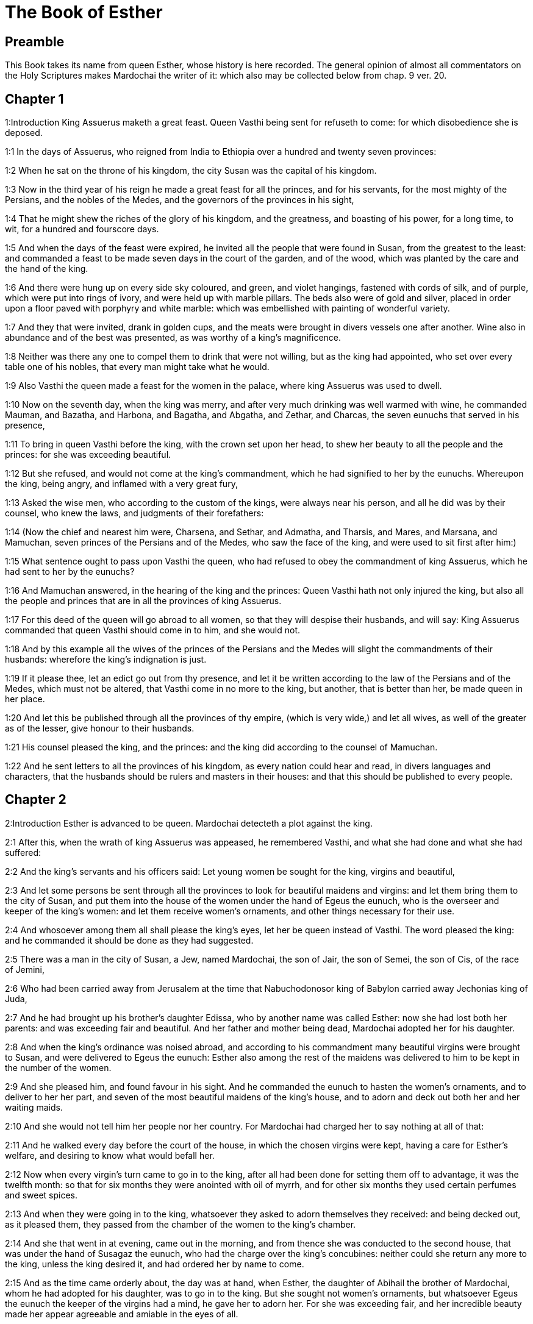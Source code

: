 = The Book of Esther

== Preamble

This Book takes its name from queen Esther, whose history is here recorded. The general opinion of almost all commentators on the Holy Scriptures makes Mardochai the writer of it: which also may be collected below from chap. 9 ver. 20.   

== Chapter 1

1:Introduction
King Assuerus maketh a great feast. Queen Vasthi being sent for refuseth to come: for which disobedience she is deposed.  

1:1
In the days of Assuerus, who reigned from India to Ethiopia over a hundred and twenty seven provinces:  

1:2
When he sat on the throne of his kingdom, the city Susan was the capital of his kingdom.  

1:3
Now in the third year of his reign he made a great feast for all the princes, and for his servants, for the most mighty of the Persians, and the nobles of the Medes, and the governors of the provinces in his sight,  

1:4
That he might shew the riches of the glory of his kingdom, and the greatness, and boasting of his power, for a long time, to wit, for a hundred and fourscore days.  

1:5
And when the days of the feast were expired, he invited all the people that were found in Susan, from the greatest to the least: and commanded a feast to be made seven days in the court of the garden, and of the wood, which was planted by the care and the hand of the king.  

1:6
And there were hung up on every side sky coloured, and green, and violet hangings, fastened with cords of silk, and of purple, which were put into rings of ivory, and were held up with marble pillars. The beds also were of gold and silver, placed in order upon a floor paved with porphyry and white marble: which was embellished with painting of wonderful variety.  

1:7
And they that were invited, drank in golden cups, and the meats were brought in divers vessels one after another. Wine also in abundance and of the best was presented, as was worthy of a king’s magnificence.  

1:8
Neither was there any one to compel them to drink that were not willing, but as the king had appointed, who set over every table one of his nobles, that every man might take what he would.  

1:9
Also Vasthi the queen made a feast for the women in the palace, where king Assuerus was used to dwell.  

1:10
Now on the seventh day, when the king was merry, and after very much drinking was well warmed with wine, he commanded Mauman, and Bazatha, and Harbona, and Bagatha, and Abgatha, and Zethar, and Charcas, the seven eunuchs that served in his presence,  

1:11
To bring in queen Vasthi before the king, with the crown set upon her head, to shew her beauty to all the people and the princes: for she was exceeding beautiful.  

1:12
But she refused, and would not come at the king’s commandment, which he had signified to her by the eunuchs. Whereupon the king, being angry, and inflamed with a very great fury,  

1:13
Asked the wise men, who according to the custom of the kings, were always near his person, and all he did was by their counsel, who knew the laws, and judgments of their forefathers:  

1:14
(Now the chief and nearest him were, Charsena, and Sethar, and Admatha, and Tharsis, and Mares, and Marsana, and Mamuchan, seven princes of the Persians and of the Medes, who saw the face of the king, and were used to sit first after him:)  

1:15
What sentence ought to pass upon Vasthi the queen, who had refused to obey the commandment of king Assuerus, which he had sent to her by the eunuchs?  

1:16
And Mamuchan answered, in the hearing of the king and the princes: Queen Vasthi hath not only injured the king, but also all the people and princes that are in all the provinces of king Assuerus.  

1:17
For this deed of the queen will go abroad to all women, so that they will despise their husbands, and will say: King Assuerus commanded that queen Vasthi should come in to him, and she would not.  

1:18
And by this example all the wives of the princes of the Persians and the Medes will slight the commandments of their husbands: wherefore the king’s indignation is just.  

1:19
If it please thee, let an edict go out from thy presence, and let it be written according to the law of the Persians and of the Medes, which must not be altered, that Vasthi come in no more to the king, but another, that is better than her, be made queen in her place.  

1:20
And let this be published through all the provinces of thy empire, (which is very wide,) and let all wives, as well of the greater as of the lesser, give honour to their husbands.  

1:21
His counsel pleased the king, and the princes: and the king did according to the counsel of Mamuchan.  

1:22
And he sent letters to all the provinces of his kingdom, as every nation could hear and read, in divers languages and characters, that the husbands should be rulers and masters in their houses: and that this should be published to every people.   

== Chapter 2

2:Introduction
Esther is advanced to be queen. Mardochai detecteth a plot against the king.  

2:1
After this, when the wrath of king Assuerus was appeased, he remembered Vasthi, and what she had done and what she had suffered:  

2:2
And the king’s servants and his officers said: Let young women be sought for the king, virgins and beautiful,  

2:3
And let some persons be sent through all the provinces to look for beautiful maidens and virgins: and let them bring them to the city of Susan, and put them into the house of the women under the hand of Egeus the eunuch, who is the overseer and keeper of the king’s women: and let them receive women’s ornaments, and other things necessary for their use.  

2:4
And whosoever among them all shall please the king’s eyes, let her be queen instead of Vasthi. The word pleased the king: and he commanded it should be done as they had suggested.  

2:5
There was a man in the city of Susan, a Jew, named Mardochai, the son of Jair, the son of Semei, the son of Cis, of the race of Jemini,  

2:6
Who had been carried away from Jerusalem at the time that Nabuchodonosor king of Babylon carried away Jechonias king of Juda,  

2:7
And he had brought up his brother’s daughter Edissa, who by another name was called Esther: now she had lost both her parents: and was exceeding fair and beautiful. And her father and mother being dead, Mardochai adopted her for his daughter.  

2:8
And when the king’s ordinance was noised abroad, and according to his commandment many beautiful virgins were brought to Susan, and were delivered to Egeus the eunuch: Esther also among the rest of the maidens was delivered to him to be kept in the number of the women.  

2:9
And she pleased him, and found favour in his sight. And he commanded the eunuch to hasten the women’s ornaments, and to deliver to her her part, and seven of the most beautiful maidens of the king’s house, and to adorn and deck out both her and her waiting maids.  

2:10
And she would not tell him her people nor her country. For Mardochai had charged her to say nothing at all of that:  

2:11
And he walked every day before the court of the house, in which the chosen virgins were kept, having a care for Esther’s welfare, and desiring to know what would befall her.  

2:12
Now when every virgin’s turn came to go in to the king, after all had been done for setting them off to advantage, it was the twelfth month: so that for six months they were anointed with oil of myrrh, and for other six months they used certain perfumes and sweet spices.  

2:13
And when they were going in to the king, whatsoever they asked to adorn themselves they received: and being decked out, as it pleased them, they passed from the chamber of the women to the king’s chamber.  

2:14
And she that went in at evening, came out in the morning, and from thence she was conducted to the second house, that was under the hand of Susagaz the eunuch, who had the charge over the king’s concubines: neither could she return any more to the king, unless the king desired it, and had ordered her by name to come.  

2:15
And as the time came orderly about, the day was at hand, when Esther, the daughter of Abihail the brother of Mardochai, whom he had adopted for his daughter, was to go in to the king. But she sought not women’s ornaments, but whatsoever Egeus the eunuch the keeper of the virgins had a mind, he gave her to adorn her. For she was exceeding fair, and her incredible beauty made her appear agreeable and amiable in the eyes of all.  

2:16
So she was brought to the chamber of king Assuerus the tenth month, which is called Tebeth, in the seventh year of his reign.  

2:17
And the king loved her more than all the women, and she had favour and kindness before him above all the women, and he set the royal crown on her head, and made her queen instead of Vasthi.  

2:18
And he commanded a magnificent feast to be prepared for all the princes, and for his servants, for the marriage and wedding of Esther, And he gave rest to all the provinces, and bestowed gifts according to princely magnificence.  

2:19
And when the virgins were sought the second time, and gathered together, Mardochai stayed at the king’s gate,  

2:20
Neither had Esther as yet declared her country and people, according to his commandment. For whatsoever he commanded, Esther observed: and she did all things in the same manner as she was wont at that time when he brought her up a little one.  

2:21
At that time, therefore, when Mardochai abode at the king’s gate, Bagathan and Thares, two of the king’s eunuchs, who were porters, and presided in the first entry of the palace, were angry: and they designed to rise up against the king, and to kill him.  

2:22
And Mardochai had notice of it, and immediately he told it to queen Esther: and she to the king in Mardochai’s name, who had reported the thing unto her.  

2:23
It was inquired into, and found out: and they were both hanged on a gibbet. And it was put in the histories, and recorded in the chronicles before the king.   

== Chapter 3

3:Introduction
Aman, advanced by the king, is offended at Mardochai, and therefore procureth the king’s decree to destroy the whole nation of the Jews.  

3:1
After these things, king Assuerus advanced Aman, the son of Amadathi, who was of the race of Agag: and he set his throne above all the princes that were with him.  

3:2
And all the king’s servants, that were at the doors of the palace, bent their knees, and worshipped Aman: for so the emperor had commanded them, only Mardochai did not bend his knee, nor worship him.  

3:3
And the king’s servants that were chief at the doors of the palace, said to him: Why dost thou alone not observe the king’s commandment?  

3:4
And when they were saying this often, and he would not hearken to them, they told Aman, desirous to know whether he would continue in his resolution: for he had told them that he was a Jew.  

3:5
Now when Aman had heard this, and had proved by experience that Mardochai did not bend his knee to him, nor worship him, he was exceeding angry.  

3:6
And he counted it nothing to lay his hands upon Mardochai alone: for he had heard that he was of the nation of the Jews, and he chose rather to destroy all the nation of the Jews that were in the kingdom of Assuerus.  

3:7
In the first month (which is called Nisan) in the twelfth year of the reign of Assuerus, the lot was cast into an urn, which in Hebrew is called Phur, before Aman, on what day and what month the nation of the Jews should be destroyed: and there came out the twelfth month, which is called Adar.  

3:8
And Aman said to king Assuerus: There is a people scattered through all the provinces of thy kingdom, and separated one from another, that use new laws and ceremonies, and moreover despise the king’s ordinances: and thou knowest very well that it is not expedient for thy kingdom that they should grow insolent by impunity.  

3:9
If it please thee, decree that they may be destroyed, and I will pay ten thousand talents to thy treasurers.  

3:10
And the king took the ring that he used, from his own hand, and gave it to Aman, the son of Amadathi of the race of Agag, the enemy of the Jews,  

3:11
And he said to him: As to the money which thou promisest, keep it for thyself: and as to the people, do with them as seemeth good to thee.  

3:12
And the king’s scribes were called in the first month Nisan, on the thirteenth day of the same month: and they wrote, as Aman had commanded, to all the king’s lieutenants, and to the judges of the provinces, and of divers nations, as every nation could read, and hear according to their different languages, in the name of king Assuerus: and the letters, sealed with his ring,  

3:13
Were sent by the king’s messengers to all provinces, to kill and destroy all the Jews, both young and old, little children, and women, in one day, that is, on the thirteenth of the twelfth month, which is called Adar, and to make a spoil of their goods.  

3:14
And the contents of the letters were to this effect, that all provinces might know and be ready against that day.  

3:15
The couriers that were sent made haste to fulfil the king’s commandment. And immediately the edict was hung up in Susan, the king and Aman feasting together, and all the Jews that were in the city weeping.   

== Chapter 4

4:Introduction
Mardochai desireth Esther to petition the king for the Jews. They join in fasting and prayer.  

4:1
Now when Mardochai had heard these things, he rent his garments, and put on sackcloth, strewing ashes on his head and he cried with a loud voice in the street in the midst of the city, shewing the anguish of his mind.  

4:2
And he came lamenting in this manner even to the gate of the palace: for no one clothed with sackcloth might enter the king’s court.  

4:3
And in all provinces, towns, and places, to which the king’s cruel edict was come, there was great mourning among the Jews, with fasting, wailing, and weeping, many using sackcloth and ashes for their bed.  

4:4
Then Esther’s maids and her eunuchs went in, and told her. And when she heard it she was in a consternation and she sent a garment, to clothe him, and to take away the sackcloth: but he would not receive it.  

4:5
And she called for Athach the eunuch, whom the king had appointed to attend upon her, and she commanded him to go to Mardochai, and learn of him why he did this.  

4:6
And Athach going out went to Mardochai, who was standing in the street of the city, before the palace gate:  

4:7
And Mardochai told him all that had happened, how Aman had promised to pay money into the king’s treasures, to have the Jews destroyed.  

4:8
He gave him also a copy of the edict which was hanging up in Susan, that he should shew it to the queen, and admonish her to go in to the king, and to entreat him for her people.  

4:9
And Athach went back and told Esther all that Mardochai had said.  

4:10
She answered him, and bade him say to Mardochai:  

4:11
All the king’s servants, and all the provinces that are under his dominion, know, that whosoever, whether man or woman, cometh into the king’s inner court, who is not called for, is immediately to be put to death without any delay: except the king shall hold out the golden sceptre to him, in token of clemency, that so he may live. How then can I go in to the king, who for these thirty days now have not been called unto him?  

4:12
And when Mardochai had heard this,  

4:13
He sent word to Esther again, saying: Think not that thou mayst save thy life only, because thou art in the king’s house, more than all the Jews:  

4:14
For if thou wilt now hold thy peace, the Jews shall be delivered by some other occasion: and thou, and thy father’s house shall perish. And who knoweth whether thou art not therefore come to the kingdom, that thou mightest be ready in such a time as this?  

4:15
And again Esther sent to Mardochai in these words:  

4:16
Go, and gather together all the Jews whom thou shalt find in Susan, and pray ye for me. Neither eat nor drink for three days and three nights: and I with my handmaids will fast in like manner, and then I will go in to the king, against the law, not being called, and expose myself to death and to danger.  

4:17
So Mardochai went, and did all that Esther had commanded him.   

== Chapter 5

5:Introduction
Esther is graciously received: she inviteth the king and Aman to dinner, Aman prepareth a gibbet for Mardochai.  

5:1
And on the third day Esther put on her royal apparel, and stood in the inner court of the king’s house, over against the king’s hall: now he sat upon his throne in the hall of the palace, over against the door of the house.  

5:2
And when he saw Esther the queen standing, she pleased his eyes, and he held out toward her the golden sceptre, which he held in his hand and she drew near, and kissed the top of his sceptre.  

5:3
And the king said to her: What wilt thou, queen Esther? what is thy request? if thou shouldst even ask one half of the kingdom, it shall be given to thee.  

5:4
But she answered: If it please the king, I beseech thee to come to me this day, and Aman with thee to the banquet which I have prepared.  

5:5
And the king said forthwith: Call ye Aman quickly, that he may obey Esther’s will. So the king and Aman came to the banquet which the queen had prepared for them.  

5:6
And the king said to her, after he had drunk wine plentifully: What dost thou desire should be given thee? and for what thing askest thou? although thou shouldst ask the half of my kingdom, thou shalt have it.  

5:7
And Esther answered: My petition and request is this:  

5:8
If I have found favour in the king’s sight, and if it please the king to give me what I ask, and to fulfil my petition: let the king and Aman come to the banquet which I have prepared them, and to morrow I will open my mind to the king.  

5:9
So Aman went out that day joyful and merry. And when he saw Mardochai sitting before the gate of the palace, and that he not only did not rise up to honour him, but did not so much as move from the place where he sat, he was exceedingly angry:  

5:10
But dissembling his anger, and returning into his house, he called together to him his friends, and Zares his wife:  

5:11
And he declared to them the greatness of his riches, and the multitude of his children, and with how great glory the king had advanced him above all his princes and servants.  

5:12
And after this he said: Queen Esther also hath invited no other to the banquet with the king, but me: and with her I am also to dine to morrow with the king:  

5:13
And whereas I have all these things, I think I have nothing, so long as I see Mardochai the Jew sitting before the king’s gate.  

5:14
Then Zares his wife, and the rest of his friends answered him: Order a great beam to be prepared, fifty cubits high, and in the morning speak to the king, that Mardochai may be hanged upon it, and so thou shalt go full of joy with the king to the banquet. The counsel pleased him, and he commanded a high gibbet to be prepared.   

== Chapter 6

6:Introduction
The king hearing of the good service done him by Mardochai, commandeth Aman to honour him next to the king, which he performeth.  

6:1
That night the king passed without sleep, and he commanded the histories and chronicles of former times to be brought him. And when they were reading them before him,  

6:2
They came to that place where it was written, how Mardochai had discovered the treason of Bagathan and Thares the eunuchs, who sought to kill king Assuerus.  

6:3
And when the king heard this, he said: What honour and reward hath Mardochai received for this fidelity? His servants and ministers said to him: He hath received no reward at all.  No reward at all.... He received some presents from the king, chap. 12.5; but these were so inconsiderable in the opinion of the courtiers, that they esteemed them as nothing at all.  

6:4
And the king said immediately: Who is in the court? for Aman was coming in to the inner court of the king’s house, to speak to the king, that he might order Mardochai to be hanged upon the gibbet, which was prepared for him.  

6:5
The servants answered: Aman standeth in the court, and the king said: Let him come in.  

6:6
And when he was come in, he said to him: What ought to be done to the man whom the king is desirous to honour? But Aman thinking in his heart, and supposing that the king would honour no other but himself,  

6:7
Answered: The man whom the king desireth to honour,  

6:8
Ought to be clothed with the king’s apparel, and to be set upon the horse that the king rideth upon, and to have the royal crown upon his head,  

6:9
And let the first of the king’s princes and nobles hold his horse, and going through the street of the city, proclaim before him and say: Thus shall he be honoured, whom the king hath a mind to honour.  

6:10
And the king said to him: Make haste and take the robe and the horse, and do as thou hast spoken to Mardochai the Jew, who sitteth before the gates of the palace. Beware thou pass over any of those things which thou hast spoken.  

6:11
So Aman took the robe and the horse, and arraying Mardochai in the street of the city, and setting him on the horse, went before him, and proclaimed: This honour is he worthy of, whom the king hath a mind to honour.  

6:12
But Mardochai returned to the palace gate: and Aman made haste to go to his house, mourning and having his head covered:  

6:13
And he told Zares his wife, and his friends, all that had befallen him. And the wise men whom he had in counsel, and his wife answered him: If Mardochai be of the seed of the Jews, before whom thou hast begun to fall, thou canst not resist him, but thou shalt fall in his sight.  

6:14
As they were yet speaking, the king’s eunuchs came, and compelled him to go quickly to the banquet which the queen had prepared.   

== Chapter 7

7:Introduction
Esther’s petition for herself and her people: Aman is hanged upon the gibbet he had prepared for Mardochai.  

7:1
So the king and Aman went in, to drink with the queen.  

7:2
And the king said to her again the second day, after he was warm with wine: What is thy petition, Esther, that it may be granted thee? and what wilt thou have done: although thou ask the half of my kingdom, thou shalt have it.  

7:3
Then she answered: If I have found favour in thy sight, O king, and if it please thee, give me my life for which I ask, and my people for which I request.  

7:4
For we are given up, I and my people, to be destroyed, to be slain, and to perish. And would God we were sold for bondmen and bondwomen: the evil might be borne with, and I would have mourned in silence: but now we have an enemy, whose cruelty redoundeth upon the king.  

7:5
And king Assuerus answered and said: Who is this, and of what power, that he should do these things?  

7:6
And Esther said: It is this Aman that is our adversary and most wicked enemy. Aman hearing this was forthwith astonished, not being able to bear the countenance of the king and of the queen.  

7:7
But the king being angry rose up, and went from the place of the banquet into the garden set with trees. Aman also rose up to entreat Esther the queen for his life, for he understood that evil was prepared for him by the king.  

7:8
And when the king came back out of the garden set with trees, and entered into the place of the banquet, he found Aman was fallen upon the bed on which Esther lay, and he said: He will force the queen also in my presence, in my own house. The word was not yet gone out of the king’s mouth, and immediately they covered his face.  

7:9
And Harbona, one of the eunuchs that stood waiting on the king, said: Behold the gibbet which he hath prepared for Mardochai, who spoke for the king, standeth in Aman’s house, being fifty cubits high. And the king said to him: Hang him upon it.  

7:10
So Aman was hanged on the gibbet, which he had prepared for Mardochai: and the king’s wrath ceased.   

== Chapter 8

8:Introduction
Mardochai is advanced: Aman’s letters are reversed.  

8:1
On that day king Assuerus gave the house of Aman, the Jews’ enemy, to queen Esther, and Mardochai came in before the king. For Esther had confessed to him that he was her uncle.  

8:2
And the king took the ring which he had commanded to be taken again from Aman, and gave it to Mardochai. And Esther set Mardochai over her house.  

8:3
And not content with these things, she fell down at the king’s feet and wept, and speaking to him besought him, that he would give orders that the malice of Aman the Agagite, and his most wicked devices which he had invented against the Jews, should be of no effect.  

8:4
But he, as the manner was, held out the golden sceptre with his hand, which was the sign of clemency: and she arose up and stood before him,  

8:5
And said: If it please the king, and if I have found favour in his sight, and my request be not disagreeable to him, I beseech thee, that the former letters of Aman the traitor and enemy of the Jews, by which he commanded that they should be destroyed in all the king’s provinces, may be reversed by new letters.  

8:6
For how can I endure the murdering and slaughter of my people?  

8:7
And king Assuerus answered Esther the queen, and Mardochai the Jew: I have given Aman’s house to Esther, and I have commanded him to be hanged on a gibbet, because he durst lay hands on the Jews.  

8:8
Write ye therefore to the Jews, as it pleaseth you in the king’s name, and seal the letters with my ring. For this was the custom, that no man durst gainsay the letters which were sent in the king’s name, and were sealed with his ring.  

8:9
Then the king’s scribes and secretaries were called for (now it was the time of the third month which is called Siban) the three and twentieth day of the month, and letters were written, as Mardochai had a mind, to the Jews, and to the governors, and to the deputies, and to the judges, who were rulers over the hundred and twenty-seven provinces, from India even to Ethiopia: to province and province, to people and people, according to their languages and characters, and to the Jews, according as they could read and hear.  

8:10
And these letters which were sent in the king’s name, were sealed with his ring, and sent by posts: who were to run through all the provinces, to prevent the former letters with new messages.  

8:11
And the king gave orders to them, to speak to the Jews in every city, and to command them to gather themselves together, and to stand for their lives, and to kill and destroy all their enemies with their wives and children and all their houses, and to take their spoil.  

8:12
And one day of revenge was appointed through all the provinces, to wit, the thirteenth of the twelfth month Adar.  

8:13
And this was the content of the letter, that it should be notified in all lands and peoples that were subject to the empire of king Assuerus, that the Jews were ready to be revenged of their enemies.  

8:14
So the swift posts went out carrying the messages, and the king’s edict was hung up in Susan.  

8:15
And Mardochai going forth out of the palace, and from the king’s presence, shone in royal apparel, to wit, of violet and sky colour, wearing a golden crown on his head, and clothed with a cloak of silk and purple. And all the city rejoiced, and was glad.  

8:16
But to the Jews, a new light seemed to rise, joy, honour, and dancing.  

8:17
And in all peoples, cities, and provinces, whithersoever the king’s commandments came, there was wonderful rejoicing, feasts and banquets, and keeping holy day: Insomuch that many of other nations and religion, joined themselves to their worship and ceremonies. For a great dread of the name of the Jews had fallen upon all.   

== Chapter 9

9:Introduction
The Jews kill their enemies that would have killed them. The days of Phurim are appointed to be kept holy.  

9:1
So on the thirteenth day of the twelfth month, which as we have said above is called Adar, when all the Jews were designed to be massacred, and their enemies were greedy after their blood, the case being altered, the Jews began to have the upper hand, and to revenge themselves of their adversaries.  To revenge, etc.... The Jews on this occasion, by authority from the king, were made executioners of the public justice, for punishing by death a crime worthy of death, viz., a malicious conspiracy for extirpating their whole nation.  

9:2
And they gathered themselves together in every city, and town, and place, to lay their hands on their enemies, and their persecutors. And no one durst withstand them, for the fear of their power had gone through every people.  

9:3
And the judges of the provinces, and the governors, and lieutenants, and every one in dignity, that presided over every place and work, extolled the Jews for fear of Mardochai:  

9:4
For they knew him to be prince of the palace, and to have great power: and the fame of his name increased daily, and was spread abroad through all men’s mouths.  

9:5
So the Jews made a great slaughter of their enemies, and killed them, repaying according to what they had prepared to do to them:  

9:6
Insomuch that even in Susan they killed five hundred men, besides the ten sons of Aman the Agagite, the enemy of the Jews: whose names are these:  

9:7
Pharsandatha, and Delphon, and Esphatha  

9:8
And Phoratha, and Adalia, and Aridatha,  

9:9
And Phermesta, and Arisai, and Aridai, and Jezatha.  

9:10
And when they had slain them, they would not touch the spoils of their goods.  

9:11
And presently the number of them that were killed in Susan was brought to the king.  

9:12
And he said to the queen: The Jews have killed five hundred men in the city of Susan, besides the ten sons of Aman: how many dost thou think they have slain in all the provinces? What askest thou more, and what wilt thou have me to command to be done?  

9:13
And she answered: If it please the king, let it be granted to the Jews, to do to morrow in Susan as they have done to day, and that the ten sons of Aman may be hanged upon gibbets.  

9:14
And the king commanded that it should be so done. And forthwith the edict was hung up in Susan, and the ten sons of Aman were hanged.  

9:15
And on the fourteenth day of the month Adar the Jews gathered themselves together, and they killed in Susan three hundred men: but they took not their substance.  

9:16
Moreover through all the provinces which were subject to the king’s dominion the Jews stood for their lives, and slew their enemies and persecutors: insomuch that the number of them that were killed amounted to seventy-five thousand, and no man took any of their goods.  

9:17
Now the thirteenth day of the month Adar was the first day with them all of the slaughter, and on the fourteenth day they left off. Which they ordained to be kept holy day, so that all times hereafter they should celebrate it with feasting, joy, and banquets.  

9:18
But they that were killing in the city of Susan, were employed in the slaughter on the thirteenth and fourteenth day of the same month: and on the fifteenth day they rested. And therefore they appointed that day to be a holy day of feasting and gladness.  

9:19
But those Jews that dwelt in towns not walled and in villages, appointed the fourteenth day of the month Adar for banquets and gladness, so as to rejoice on that day, and send one another portions of their banquets and meats.  

9:20
And Mardochai wrote all these things, and sent them comprised in letters to the Jews that abode in all the king’s provinces, both those that lay near and those afar off,  

9:21
That they should receive the fourteenth and fifteenth day of the month Adar for holy days, and always at the return of the year should celebrate them with solemn honour:  

9:22
Because on those days the Jews revenged themselves of their enemies, and their mourning and sorrow were turned into mirth and joy, and that these should be days of feasting and gladness, in which they should send one to another portions of meats, and should give gifts to the poor.  

9:23
And the Jews undertook to observe with solemnity all they had begun to do at that time, which Mardochai by letters had commanded to be done.  

9:24
For Aman, the son of Amadathi of the race of Agag, the enemy and adversary of the Jews, had devised evil against them, to kill them and destroy them; and had cast Phur, that is, the lot.  

9:25
And afterwards Esther went in to the king, beseeching him that his endeavours might be made void by the king’s letters: and the evil that he had intended against the Jews, might return upon his own head. And so both he and his sons were hanged upon gibbets.  

9:26
And since that time these days are called Phurim, that is, of lots: because Phur, that is, the lot, was cast into the urn. And all things that were done, are contained in the volume of this epistle, that is, of this book:  

9:27
And the things that they suffered, and that were afterwards changed, the Jews took upon themselves and their seed, and upon all that had a mind to be joined to their religion, so that it should be lawful for none to pass these days without solemnity: which the writing testifieth, and certain times require, as the years continually succeed one another.  

9:28
These are the days which shall never be forgot: and which all provinces in the whole world shall celebrate throughout all generations: neither is there any city wherein the days of Phurim, that is, of lots, must not be observed by the Jews, and by their posterity, which is bound to these ceremonies.  

9:29
And Esther the queen, the daughter of Abihail, and Mardochai the Jew, wrote also a second epistle, that with all diligence this day should be established a festival for the time to come.  

9:30
And they sent to all the Jews that were in the hundred and twenty-seven provinces of king Assuerus, that they should have peace, and receive truth,  

9:31
And observe the days of lots, and celebrate them with joy in their proper time: as Mardochai and Esther had appointed, and they undertook them to be observed by themselves and by their seed, fasts, and cries, and the days of lots,  

9:32
And all things which are contained in the history of this book, which is called Esther.   

== Chapter 10

10:Introduction
Assuerus’s greatness. Mardochai’s dignity.  

10:1
And king Assuerus made all the land, and all the islands of the sea tributary.  

10:2
And his strength and his empire, and the dignity and greatness wherewith he exalted Mardochai, are written in the books of the Medes, and of the Persians:  

10:3
And how Mardochai of the race of the Jews, was next after king Assuerus: and great among the Jews, and acceptable to the people of his brethren, seeking the good of his people, and speaking those things which were for the welfare of his seed.  

10:4
Then Mardochai said: God hath done these things.  Then Mardochai, etc.... Here St. Jerome advertiseth the reader, that what follows is not in the Hebrew, but is found in the septuagint Greek edition, which the seventy-two interpreters translated out of the Hebrew, or added by the inspiration of the Holy Ghost.  

10:5
I remember a dream that I saw, which signified these same things: and nothing thereof hath failed.  A dream.... This dream was prophetical and extraordinary: otherwise the general rule is not to observe dreams.  

10:6
The little fountain which grew into a river, and was turned into a light, and into the sun, and abounded into many waters, is Esther, whom the king married, and made queen.  

10:7
But the two dragons are I and Aman.  

10:8
The nations that were assembled are they that endeavoured to destroy the name of the Jews.  

10:9
And my nation is Israel, who cried to the Lord, and the Lord saved his people: and he delivered us from all evils, and hath wrought great signs and wonders among the nations:  

10:10
And he commanded that there should be two lots, one of the people of God, and the other of all the nations.  

10:11
And both lots came to the day appointed already from that time before God to all nations:  

10:12
And the Lord remembered his people, and had mercy on his inheritance.  

10:13
And these days shall be observed in the month of Adar on the fourteenth, and fifteenth day of the same month, with all diligence, and joy of the people gathered into one assembly, throughout all the generations hereafter of the people of Israel.   

== Chapter 11

11:Introduction
The dream of Mardochai, which in the ancient Greek and Latin Bibles was into the beginning of the book, but was detached by St. Jerome, and put in this place.  

11:1
In the fourth year of the reign of Ptolemy and Cleopatra, Dositheus, who said he was a priest, and of the Levitical race, and Ptolemy his son brought this epistle of Phurim, which they said Lysimachus the son of Ptolemy had interpreted in Jerusalem.  

11:2
In the second year of the reign of Artaxerxes the great, in the first day of the month Nisan, Mardochai the son of Jair, the son of Semei, the son of Cis, of the tribe of Benjamin:  

11:3
A Jew who dwelt in the city of Susan, a great man and among the first of the king’s court, had a dream.  

11:4
Now he was of the number of the captives, whom Nabuchodonosor king of Babylon had carried away from Jerusalem with Jechonias king of Juda:  

11:5
And this was his dream: Behold there were voices, and tumults, and thunders, and earthquakes, and a disturbance upon the earth.  

11:6
And behold two great dragons came forth ready to fight one against another.  

11:7
And at their cry all nations were stirred up to fight against the nation of the just.  

11:8
And that was a day of darkness and danger, of tribulation and distress, and great fear upon the earth.  

11:9
And the nation of the just was troubled fearing their own evils, and was prepared for death.  

11:10
And they cried to God: and as they were crying, a little fountain grew into a very great river, and abounded into many waters.  

11:11
The light and the sun rose up, and the humble were exalted, and they devoured the glorious.  

11:12
And when Mardochai had seen this, and arose out of his bed, he was thinking what God would do: and he kept it fixed in his mind, desirous to know what the dream should signify.   

== Chapter 12

12:Introduction
Mardochai detects the conspiracy of the two eunuchs.  

12:1
And he abode at that time in the king’s court with Bagatha and Thara the king’s eunuchs, who were porters of the palace.  

12:2
And when he understood their designs, and had diligently searched into their projects, he learned that they went about to lay violent hands on king Artaxerxes, and he told the king thereof.  

12:3
Then the king had them both examined, and after they had confessed, commanded them to be put to death.  

12:4
But the king made a record of what was done: and Mardochai also committed the memory of the thing to writing.  

12:5
And the king commanded him, to abide in the court of the palace, and gave him presents for the information.  

12:6
But Aman the son of Amadathi the Bugite was in great honour with the king, and sought to hurt Mardochai and his people, because of the two eunuchs of the king who were put to death.   

== Chapter 13

13:Introduction
A copy of a letter sent by Aman to destroy the Jews. Mardochai’s prayer for the people.  

13:1
And this was the copy of the letter: Artaxerxes the great king who reigneth from India to Ethiopia, to the princes and governors of the hundred and twenty-seven provinces, that are subject to his empire, greeting.  

13:2
Whereas I reigned over many nations, and had brought all the world under my dominion, I was not willing to abuse the greatness of my power, but to govern my subjects with clemency and that they might live quietly without any terror, and might enjoy peace, which is desired by all men,  

13:3
But when I asked my counsellors how this might be accomplished, one that excelled the rest in wisdom and fidelity, and was second after the king, Aman by name,  

13:4
Told me that there was a people scattered through the whole world, which used new laws, and acted against the customs of all nations, despised the commandments of kings, and violated by their opposition the concord of all nations.  

13:5
Wherefore having learned this, and seeing one nation in opposition to all mankind using perverse laws, and going against our commandments, and disturbing the peace and concord of the provinces subject to us,  

13:6
We have commanded that all whom Aman shall mark out, who is chief over all the provinces, and second after the king, and whom we honour as a father, shall be utterly destroyed by their enemies, with their wives and children, and that none shall have pity on them, on the fourteenth day of the twelfth month Adar of this present year:  

13:7
That these wicked men going down to hell in one day, may restore to our empire the peace which they had disturbed.  

13:8
But Mardochai besought the Lord, remembering all his works,  

13:9
And said: O Lord, Lord, almighty king, for all things are in thy power, and there is none that can resist thy will, if thou determine to save Israel.  

13:10
Thou hast made heaven and earth and all things that are under the cope of heaven.  

13:11
Thou art Lord of all, and there is none that can resist thy majesty.  

13:12
Thou knowest all things, and thou knowest that it was not out of pride and or any desire of glory, that I refused to worship the proud Aman,  

13:13
(For I would willingly and readily for the salvation of Israel have kissed even the steps of his feet,)  

13:14
But I feared lest I should transfer the honour of my God to a man, and lest I should adore any one except my God.  

13:15
And now, O Lord, O king, O God of Abraham, have mercy on thy people, because our enemies resolve to destroy us, and extinguish thy inheritance.  

13:16
Despise not thy portion, which thou hast redeemed for thyself out of Egypt.  

13:17
Hear my supplication, and be merciful to thy lot and inheritance, and turn our mourning into joy, that we may live and praise thy name, O Lord, and shut not the mouths of them that sing to thee.  

13:18
And all Israel with like mind and supplication cried to the Lord, because they saw certain death hanging over their heads.   

== Chapter 14

14:Introduction
The prayer of Esther for herself and her people.  

14:1
Queen Esther also, fearing the danger that was at hand, had recourse to the Lord.  

14:2
And when she had laid away her royal apparel, she put on garments suitable for weeping and mourning: instead of divers precious ointments, she covered her head with ashes and dung, and she humbled her body with fasts: and all the places in which before she was accustomed to rejoice, she filled with her torn hair.  

14:3
And she prayed to the Lord the God of Israel, saying: O my Lord, who alone art our king, help me a desolate woman, and who have no other helper but thee.  

14:4
My danger is in my hands.  

14:5
I have heard of my father that thou, O Lord, didst take Israel from among all nations, and our fathers from all their predecessors, to possess them as an everlasting inheritance, and thou hast done to them as thou hast promised.  

14:6
We have sinned in thy sight, and therefore thou hast delivered us into the hands of our enemies:  

14:7
For we have worshipped their gods. Thou art just, O Lord.  

14:8
And now they are not content to oppress us with most hard bondage, but attributing the strength of their hands to the power of their idols.  

14:9
They design to change thy promises, and destroy thy inheritance, and shut the mouths of them that praise thee, and extinguish the glory of thy temple and altar,  

14:10
That they may open the mouths of Gentiles, and praise the strength of idols, and magnify for ever a carnal king.  

14:11
Give not, O Lord, thy sceptre to them that are not, lest they laugh at our ruin: but turn their counsel upon themselves, and destroy him that hath begun to rage against us.  

14:12
Remember, O Lord, and shew thyself to us in the time of our tribulation, and give me boldness, O Lord, king of gods, and of all power:  

14:13
Give me a well ordered speech in my mouth in the presence of the lion, and turn his heart to the hatred of our enemy, that both he himself may perish, and the rest that consent to him.  

14:14
But deliver us by thy hand, and help me, who have no other helper, but thee, O Lord, who hast the knowledge of all things.  

14:15
And thou knowest that I hate the glory of the wicked, and abhor the bed of the uncircumcised, and of every stranger.  

14:16
Thou knowest my necessity, that I abominate the sign of my pride and glory, which is upon my head in the days of my public appearance, and detest it as a menstruous rag, and wear it not in the days of my silence,  

14:17
And that I have not eaten at Aman’s table, nor hath the king’s banquet pleased me, and that I have not drunk the wine of the drink offerings:  

14:18
And that thy handmaid hath never rejoiced, since I was brought hither unto this day but in thee, O Lord, the God of Abraham.  

14:19
O God, who art mighty above all, hear the voice of them, that have no other hope, and deliver us from the hand of the wicked, and deliver me from my fear.   

== Chapter 15

15:Introduction
Esther comes into the king’s presence: she is terrified, but God turns his heart.  

15:1
And he commanded her (no doubt but he was Mardochai) to go to the king, and petition for her people, and for her country.  

15:2
Remember, (said he,) the days of thy low estate, how thou wast brought up by my hand, because Aman the second after the king hath spoken against us unto death.  

15:3
And do thou call upon the Lord, and speak to the king for us, and deliver us from death.  

15:4
And on the third day she laid away the garments she wore, and put on her glorious apparel.  

15:5
And glittering in royal robes, after she had called upon God the ruler and Saviour of all, she took two maids with her,  

15:6
And upon one of them she leaned, as if for delicateness and overmuch tenderness she were not able to bear up her own body.  

15:7
And the other maid followed her lady, bearing up her train flowing on the ground.  

15:8
But she with a rosy colour in her face, and with gracious and bright eyes hid a mind full of anguish, and exceeding great fear.  

15:9
So going in she passed through all doors in order, and stood before the king, where he sat upon his royal throne, clothed with his royal robes, and glittering with gold, and precious stones, and he was terrible to behold.  

15:10
And when he had lifted up his countenance, and with burning eyes had shewn the wrath of his heart, the queen sunk down, and her colour turned pale, and she rested her weary head upon her handmaid.  

15:11
And God changed the king’s spirit into mildness, and all in haste and in fear he leaped from his throne, and holding her up in his arms, till she came to herself, caressed her with these words:  

15:12
What is the matter, Esther? I am thy brother, fear not.  

15:13
Thou shalt not die: for this law is not made for thee, but for all others.  

15:14
Come near then, and touch the sceptre.  

15:15
And as she held her peace, he took the golden sceptre, and laid it upon her neck, and kissed her, and said: Why dost thou not speak to me?  

15:16
She answered: I saw thee, my lord, as an angel of God, and my heart was troubled for fear of thy majesty.  

15:17
For thou, my lord, art very admirable, and thy face is full of graces.  

15:18
And while she was speaking, she fell down again, and was almost in a swoon.  

15:19
But the king was troubled, and all his servants comforted her.   

== Chapter 16

16:Introduction
A copy of the king’s letter in favour of the Jews.  

16:1
The great king Artaxerxes, from India to Ethiopia, to the governors and princes of a hundred and twenty-seven provinces, which obey our command, sendeth greeting.  From India to Ethiopia.... That is, who reigneth from India to Ethiopia.  

16:2
Many have abused unto pride the goodness of princes, and the honour that hath been bestowed upon them:  

16:3
And not only endeavour to oppress the king’s subjects, but not bearing the glory that is given them, take in hand, to practise also against them that gave it.  

16:4
Neither are they content not to return thanks for benefits received, and to violate in themselves the laws of humanity, but they think they can also escape the justice of God who seeth all things.  

16:5
And they break out into so great madness, as to endeavour to undermine by lies such as observe diligently the offices committed to them, and do all things in such manner as to be worthy of all men’s praise,  

16:6
While with crafty fraud they deceive the ears of princes that are well meaning, and judge of others by their own nature.  

16:7
Now this is proved both from ancient histories, and by the things which are done daily, how the good designs of kings are depraved by the evil suggestions of certain men.  

16:8
Wherefore we must provide for the peace of all provinces.  

16:9
Neither must you think, if we command different things, that it cometh of the levity of our mind, but that we give sentence according to the quality and necessity of times, as the profit of the commonwealth requireth.  

16:10
Now that you may more plainly understand what we say, Aman the son of Amadathi, a Macedonian both in mind and country, and having nothing of the Persian blood, but with his cruelty staining our goodness, was received being a stranger by us:  

16:11
And found our humanity so great towards him, that he was called our father, and was worshipped by all as the next man after the king:  

16:12
But he was so far puffed up with arrogancy, as to go about to deprive us of our kingdom and life.  

16:13
For with certain new and unheard of devices he hath sought the destruction of Mardochai, by whose fidelity and good services our life was saved, and of Esther the partner of our kingdom with all their nation:  

16:14
Thinking that after they were slain, he might work treason against us left alone without friends, and might transfer the kingdom of the Persians to the Macedonians.  

16:15
But we have found that the Jews, who were by that most wicked man appointed to be slain, are in no fault at all, but contrariwise, use just laws,  

16:16
And are the children of the highest and the greatest, and the ever living God, by whose benefit the kingdom was given both to our fathers and to us, and is kept unto this day.  

16:17
Wherefore know ye that those letters which he sent in our name, are void and of no effect.  

16:18
For which crime both he himself that devised it, and all his kindred hang on gibbets, before the gates of this city Susan: not we, but God repaying him as he deserved.  

16:19
But this edict, which we now send, shall be published in all cities, that the Jews may freely follow their own laws.  

16:20
And you shall aid them that they may kill those who had prepared themselves to kill them, on the thirteenth day of the twelfth month, which is called Adar.  

16:21
For the almighty God hath turned this day of sadness and mourning into joy to them.  

16:22
Wherefore you shall also count this day among other festival days, and celebrate it with all joy, that it may be known also in times to come,  

16:23
That all they who faithfully obey the Persians, receive a worthy reward for their fidelity: but they that are traitors to their kingdom, are destroyed for their wickedness.  

16:24
And let every province and city, that will not be partaker of this solemnity, perish by the sword and by fire, and be destroyed in such manner as to be made unpassable, both to men and beasts, for an example of contempt, and disobedience.  